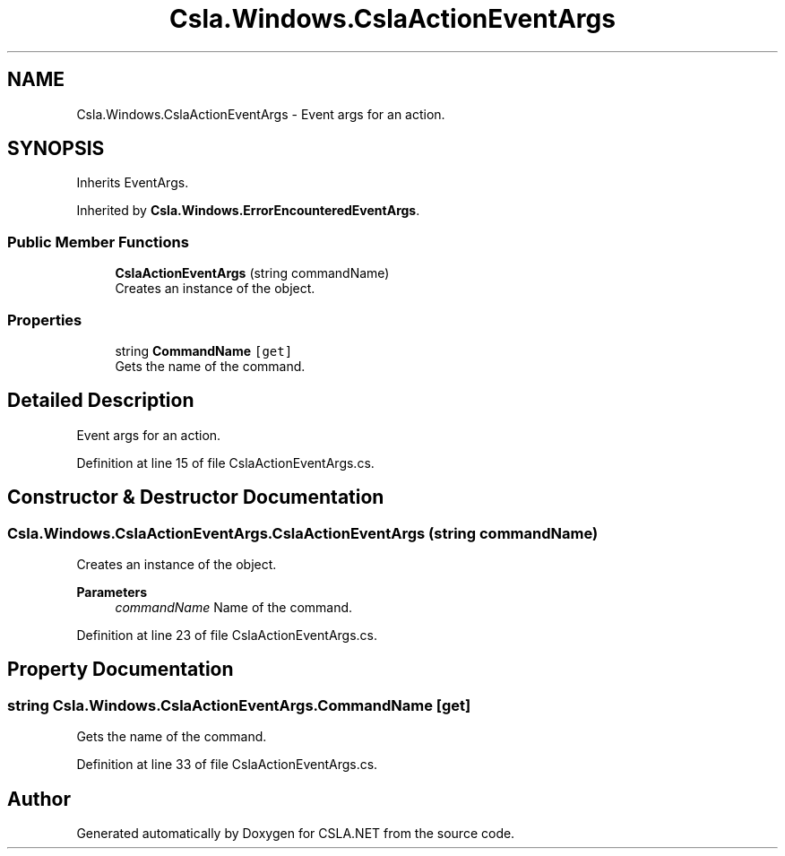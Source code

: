 .TH "Csla.Windows.CslaActionEventArgs" 3 "Thu Jul 22 2021" "Version 5.4.2" "CSLA.NET" \" -*- nroff -*-
.ad l
.nh
.SH NAME
Csla.Windows.CslaActionEventArgs \- Event args for an action\&.  

.SH SYNOPSIS
.br
.PP
.PP
Inherits EventArgs\&.
.PP
Inherited by \fBCsla\&.Windows\&.ErrorEncounteredEventArgs\fP\&.
.SS "Public Member Functions"

.in +1c
.ti -1c
.RI "\fBCslaActionEventArgs\fP (string commandName)"
.br
.RI "Creates an instance of the object\&. "
.in -1c
.SS "Properties"

.in +1c
.ti -1c
.RI "string \fBCommandName\fP\fC [get]\fP"
.br
.RI "Gets the name of the command\&. "
.in -1c
.SH "Detailed Description"
.PP 
Event args for an action\&. 


.PP
Definition at line 15 of file CslaActionEventArgs\&.cs\&.
.SH "Constructor & Destructor Documentation"
.PP 
.SS "Csla\&.Windows\&.CslaActionEventArgs\&.CslaActionEventArgs (string commandName)"

.PP
Creates an instance of the object\&. 
.PP
\fBParameters\fP
.RS 4
\fIcommandName\fP Name of the command\&. 
.RE
.PP

.PP
Definition at line 23 of file CslaActionEventArgs\&.cs\&.
.SH "Property Documentation"
.PP 
.SS "string Csla\&.Windows\&.CslaActionEventArgs\&.CommandName\fC [get]\fP"

.PP
Gets the name of the command\&. 
.PP
Definition at line 33 of file CslaActionEventArgs\&.cs\&.

.SH "Author"
.PP 
Generated automatically by Doxygen for CSLA\&.NET from the source code\&.
